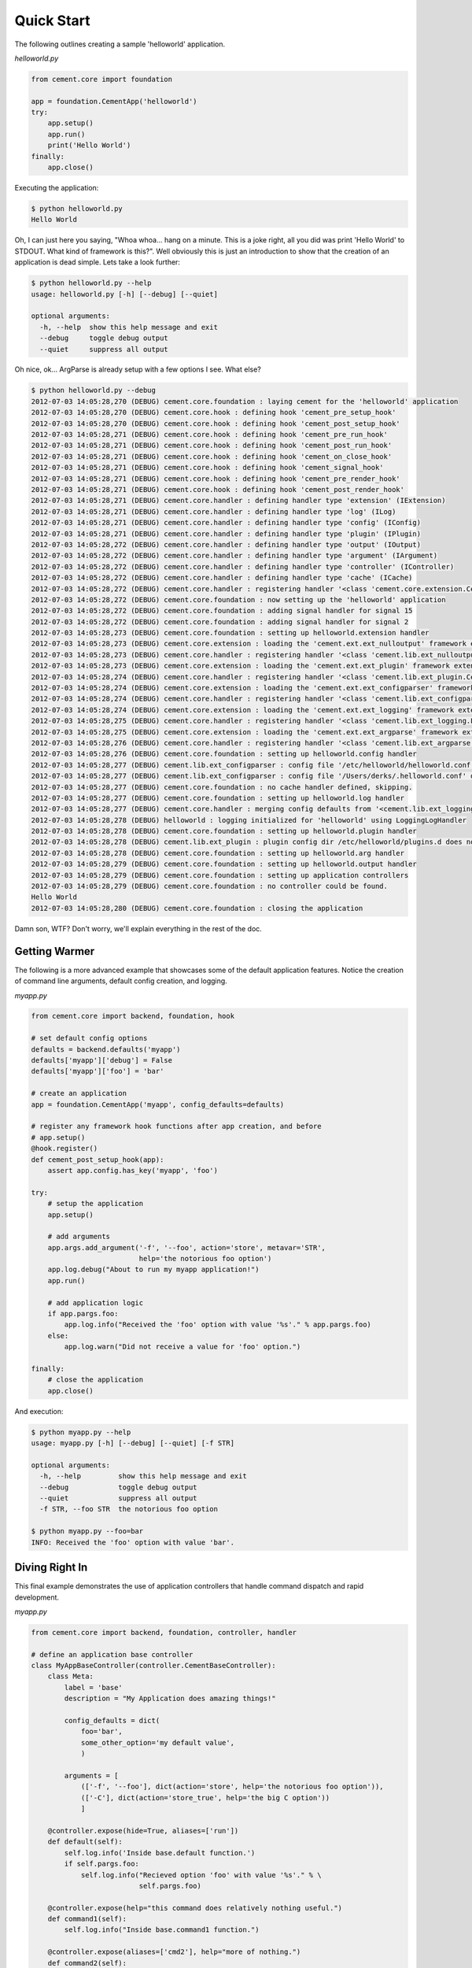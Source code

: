 Quick Start
===========

The following outlines creating a sample 'helloworld' application.

*helloworld.py*

.. code-block:: python

    from cement.core import foundation
    
    app = foundation.CementApp('helloworld')
    try:
        app.setup()
        app.run()
        print('Hello World')
    finally:
        app.close()

Executing the application:

.. code-block:: text

    $ python helloworld.py 
    Hello World
    
    
Oh, I can just here you saying, "Whoa whoa... hang on a minute.  This is a joke 
right, all you did was print 'Hello World' to STDOUT.  What kind of framework 
is this?".  Well obviously this is just an introduction to show that the 
creation of an application is dead simple.  Lets take a look further:

.. code-block:: text

    $ python helloworld.py --help
    usage: helloworld.py [-h] [--debug] [--quiet]

    optional arguments:
      -h, --help  show this help message and exit
      --debug     toggle debug output
      --quiet     suppress all output
    

Oh nice, ok... ArgParse is already setup with a few options I see.  What else?

.. code-block:: text

    $ python helloworld.py --debug
    2012-07-03 14:05:28,270 (DEBUG) cement.core.foundation : laying cement for the 'helloworld' application
    2012-07-03 14:05:28,270 (DEBUG) cement.core.hook : defining hook 'cement_pre_setup_hook'
    2012-07-03 14:05:28,270 (DEBUG) cement.core.hook : defining hook 'cement_post_setup_hook'
    2012-07-03 14:05:28,271 (DEBUG) cement.core.hook : defining hook 'cement_pre_run_hook'
    2012-07-03 14:05:28,271 (DEBUG) cement.core.hook : defining hook 'cement_post_run_hook'
    2012-07-03 14:05:28,271 (DEBUG) cement.core.hook : defining hook 'cement_on_close_hook'
    2012-07-03 14:05:28,271 (DEBUG) cement.core.hook : defining hook 'cement_signal_hook'
    2012-07-03 14:05:28,271 (DEBUG) cement.core.hook : defining hook 'cement_pre_render_hook'
    2012-07-03 14:05:28,271 (DEBUG) cement.core.hook : defining hook 'cement_post_render_hook'
    2012-07-03 14:05:28,271 (DEBUG) cement.core.handler : defining handler type 'extension' (IExtension)
    2012-07-03 14:05:28,271 (DEBUG) cement.core.handler : defining handler type 'log' (ILog)
    2012-07-03 14:05:28,271 (DEBUG) cement.core.handler : defining handler type 'config' (IConfig)
    2012-07-03 14:05:28,271 (DEBUG) cement.core.handler : defining handler type 'plugin' (IPlugin)
    2012-07-03 14:05:28,272 (DEBUG) cement.core.handler : defining handler type 'output' (IOutput)
    2012-07-03 14:05:28,272 (DEBUG) cement.core.handler : defining handler type 'argument' (IArgument)
    2012-07-03 14:05:28,272 (DEBUG) cement.core.handler : defining handler type 'controller' (IController)
    2012-07-03 14:05:28,272 (DEBUG) cement.core.handler : defining handler type 'cache' (ICache)
    2012-07-03 14:05:28,272 (DEBUG) cement.core.handler : registering handler '<class 'cement.core.extension.CementExtensionHandler'>' into handlers['extension']['cement']
    2012-07-03 14:05:28,272 (DEBUG) cement.core.foundation : now setting up the 'helloworld' application
    2012-07-03 14:05:28,272 (DEBUG) cement.core.foundation : adding signal handler for signal 15
    2012-07-03 14:05:28,272 (DEBUG) cement.core.foundation : adding signal handler for signal 2
    2012-07-03 14:05:28,273 (DEBUG) cement.core.foundation : setting up helloworld.extension handler
    2012-07-03 14:05:28,273 (DEBUG) cement.core.extension : loading the 'cement.ext.ext_nulloutput' framework extension
    2012-07-03 14:05:28,273 (DEBUG) cement.core.handler : registering handler '<class 'cement.lib.ext_nulloutput.NullOutputHandler'>' into handlers['output']['null']
    2012-07-03 14:05:28,273 (DEBUG) cement.core.extension : loading the 'cement.ext.ext_plugin' framework extension
    2012-07-03 14:05:28,274 (DEBUG) cement.core.handler : registering handler '<class 'cement.lib.ext_plugin.CementPluginHandler'>' into handlers['plugin']['cement']
    2012-07-03 14:05:28,274 (DEBUG) cement.core.extension : loading the 'cement.ext.ext_configparser' framework extension
    2012-07-03 14:05:28,274 (DEBUG) cement.core.handler : registering handler '<class 'cement.lib.ext_configparser.ConfigParserConfigHandler'>' into handlers['config']['configparser']
    2012-07-03 14:05:28,274 (DEBUG) cement.core.extension : loading the 'cement.ext.ext_logging' framework extension
    2012-07-03 14:05:28,275 (DEBUG) cement.core.handler : registering handler '<class 'cement.lib.ext_logging.LoggingLogHandler'>' into handlers['log']['logging']
    2012-07-03 14:05:28,275 (DEBUG) cement.core.extension : loading the 'cement.ext.ext_argparse' framework extension
    2012-07-03 14:05:28,276 (DEBUG) cement.core.handler : registering handler '<class 'cement.lib.ext_argparse.ArgParseArgumentHandler'>' into handlers['argument']['argparse']
    2012-07-03 14:05:28,276 (DEBUG) cement.core.foundation : setting up helloworld.config handler
    2012-07-03 14:05:28,277 (DEBUG) cement.lib.ext_configparser : config file '/etc/helloworld/helloworld.conf' does not exist, skipping...
    2012-07-03 14:05:28,277 (DEBUG) cement.lib.ext_configparser : config file '/Users/derks/.helloworld.conf' does not exist, skipping...
    2012-07-03 14:05:28,277 (DEBUG) cement.core.foundation : no cache handler defined, skipping.
    2012-07-03 14:05:28,277 (DEBUG) cement.core.foundation : setting up helloworld.log handler
    2012-07-03 14:05:28,277 (DEBUG) cement.core.handler : merging config defaults from '<cement.lib.ext_logging.LoggingLogHandler object at 0x100588910>'
    2012-07-03 14:05:28,278 (DEBUG) helloworld : logging initialized for 'helloworld' using LoggingLogHandler
    2012-07-03 14:05:28,278 (DEBUG) cement.core.foundation : setting up helloworld.plugin handler
    2012-07-03 14:05:28,278 (DEBUG) cement.lib.ext_plugin : plugin config dir /etc/helloworld/plugins.d does not exist.
    2012-07-03 14:05:28,278 (DEBUG) cement.core.foundation : setting up helloworld.arg handler
    2012-07-03 14:05:28,279 (DEBUG) cement.core.foundation : setting up helloworld.output handler
    2012-07-03 14:05:28,279 (DEBUG) cement.core.foundation : setting up application controllers
    2012-07-03 14:05:28,279 (DEBUG) cement.core.foundation : no controller could be found.
    Hello World
    2012-07-03 14:05:28,280 (DEBUG) cement.core.foundation : closing the application    


Damn son, WTF?  Don't worry, we'll explain everything in the rest of the doc.

Getting Warmer
--------------

The following is a more advanced example that showcases some of the default
application features.  Notice the creation of command line arguments, default
config creation, and logging.

*myapp.py*

.. code-block:: python
    
    from cement.core import backend, foundation, hook

    # set default config options
    defaults = backend.defaults('myapp')
    defaults['myapp']['debug'] = False
    defaults['myapp']['foo'] = 'bar'

    # create an application
    app = foundation.CementApp('myapp', config_defaults=defaults)

    # register any framework hook functions after app creation, and before 
    # app.setup()
    @hook.register()
    def cement_post_setup_hook(app):
        assert app.config.has_key('myapp', 'foo')

    try:
        # setup the application
        app.setup()

        # add arguments
        app.args.add_argument('-f', '--foo', action='store', metavar='STR',
                              help='the notorious foo option')
        app.log.debug("About to run my myapp application!")
        app.run()

        # add application logic
        if app.pargs.foo:
            app.log.info("Received the 'foo' option with value '%s'." % app.pargs.foo)
        else:
            app.log.warn("Did not receive a value for 'foo' option.")

    finally:
        # close the application
        app.close()
        
And execution:

.. code-block:: text

    $ python myapp.py --help
    usage: myapp.py [-h] [--debug] [--quiet] [-f STR]

    optional arguments:
      -h, --help         show this help message and exit
      --debug            toggle debug output
      --quiet            suppress all output
      -f STR, --foo STR  the notorious foo option
    
    $ python myapp.py --foo=bar
    INFO: Received the 'foo' option with value 'bar'.


Diving Right In
---------------

This final example demonstrates the use of application controllers that 
handle command dispatch and rapid development.

*myapp.py*

.. code-block:: python

    from cement.core import backend, foundation, controller, handler

    # define an application base controller
    class MyAppBaseController(controller.CementBaseController):
        class Meta:
            label = 'base'
            description = "My Application does amazing things!"

            config_defaults = dict(
                foo='bar',
                some_other_option='my default value',
                )
        
            arguments = [
                (['-f', '--foo'], dict(action='store', help='the notorious foo option')),
                (['-C'], dict(action='store_true', help='the big C option'))
                ]
    
        @controller.expose(hide=True, aliases=['run'])
        def default(self):
            self.log.info('Inside base.default function.')
            if self.pargs.foo:
                self.log.info("Recieved option 'foo' with value '%s'." % \
                              self.pargs.foo)
                      
        @controller.expose(help="this command does relatively nothing useful.")
        def command1(self):
            self.log.info("Inside base.command1 function.")
    
        @controller.expose(aliases=['cmd2'], help="more of nothing.")
        def command2(self):
            self.log.info("Inside base.command2 function.")

    # define a second controller
    class MySecondController(controller.CementBaseController):
        class Meta:
            label = 'secondary'
            stacked_on = 'base'
        
        @controller.expose(help='this is some command', aliases=['some-cmd'])
        def some_other_command(self):
            pass
        
    class MyApp(foundation.CementApp):
        class Meta:
            label = 'helloworld'
            base_controller = MyAppBaseController

    # create the app      
    app = MyApp()
  
    # Register any handlers that aren't passed directly to CementApp
    handler.register(MySecondController)

    try:
        # setup the application
        app.setup()
    
        # run the application
        app.run()
    finally:
        # close the app

As you can see, we're able to build out the core functionality of our app
via a controller class.  Notice the use of controllers, which allow us to 
build out 'sub-commands' to our app.

Lets see what this looks like:

.. code-block:: text

    $ python myapp.py --help
    usage: myapp.py <CMD> -opt1 --opt2=VAL [arg1] [arg2] ...

    My Application does amazing things!

    commands:

      command1
        this command does relatively nothing useful.

      command2 (aliases: cmd2)
        more of nothing.

      some-other-command (aliases: some-cmd)
        this is some command

    optional arguments:
      -h, --help         show this help message and exit
      --debug            toggle debug output
      --quiet            suppress all output
      -f FOO, --foo FOO  the notorious foo option
      -C                 the big C option      
      
    $ python myapp.py command1
    INFO: Inside base.command1 function.
      
    $ python myapp.py command2
    INFO: Inside base.command2 function.
    
    $ python myapp.py cmd2
    INFO: Inside base.command2 function.    
